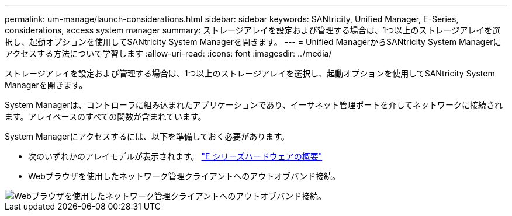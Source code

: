 ---
permalink: um-manage/launch-considerations.html 
sidebar: sidebar 
keywords: SANtricity, Unified Manager, E-Series, considerations, access system manager 
summary: ストレージアレイを設定および管理する場合は、1つ以上のストレージアレイを選択し、起動オプションを使用してSANtricity System Managerを開きます。 
---
= Unified ManagerからSANtricity System Managerにアクセスする方法について学習します
:allow-uri-read: 
:icons: font
:imagesdir: ../media/


[role="lead"]
ストレージアレイを設定および管理する場合は、1つ以上のストレージアレイを選択し、起動オプションを使用してSANtricity System Managerを開きます。

System Managerは、コントローラに組み込まれたアプリケーションであり、イーサネット管理ポートを介してネットワークに接続されます。アレイベースのすべての関数が含まれています。

System Managerにアクセスするには、以下を準備しておく必要があります。

* 次のいずれかのアレイモデルが表示されます。 link:https://docs.netapp.com/us-en/e-series/getting-started/learn-hardware-concept.html["E シリーズハードウェアの概要"^]
* Webブラウザを使用したネットワーク管理クライアントへのアウトオブバンド接続。


image::../media/single2800.gif[Webブラウザを使用したネットワーク管理クライアントへのアウトオブバンド接続。]

